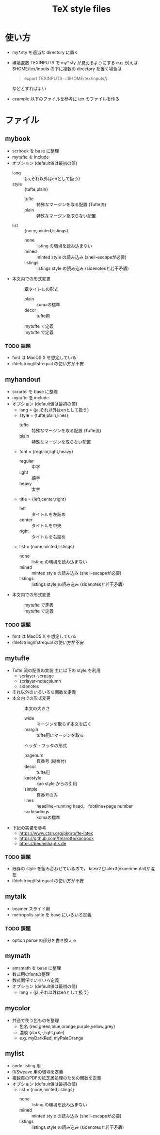 #+TITLE: TeX style files

* 使い方
  - my*.sty を適当な directory に置く
  - 環境変数 TEXINPUTS で my*.sty が見えるようにする
    e.g. 例えば $HOME/tex/inputs の下に複数の directory を置く場合は
    #+begin_quote
    export TEXINPUTS=.:$HOME/tex/inputs//:
    #+end_quote
    などとすればよい
  - example 以下のファイルを参考に tex のファイルを作る

* ファイル    
** mybook
   - scrbook を base に整理
   - mytufte を include
   - オプション (default値は最初の値)
     - lang :: {ja,それ以外はenとして扱う}
     - style :: {tufte,plain}
       - tufte :: 特殊なマージンを取る配置 (Tufte流)
       - plain :: 特殊なマージンを取らない配置
     - list :: {none,minted,listings}
       - none :: listing の環境を読み込まない
       - mined :: minted style の読み込み (shell-escapeが必要)
       - listings :: listings style の読み込み (sidenotesと若干矛盾)
   - 本文内での形式変更
     - \myChapterStyle{--} :: 章タイトルの形式
       - plain :: komaの標準
       - decor :: tufte用
     - \myPageLayout{--} :: mytufte で定義
     - \myPageStyle{--} :: mytufte で定義

*** TODO 課題
    - font は MacOS X を想定している
    - ifdefstring/ifstrequal の使い方が不安

** myhandout
   - scrartcl を base に整理
   - mytufte を include
   - オプション (default値は最初の値)
     - lang = {ja,それ以外はenとして扱う}
     - style = {tufte,plain,lines}
       - tufte :: 特殊なマージンを取る配置 (Tufte流)
       - plain :: 特殊なマージンを取らない配置
     - font = {regular,light,heavy}
       - regular :: 中字
       - light :: 細字
       - heavy :: 太字
     - title = {left,center,right}
       - left :: タイトルを左詰め
       - center :: タイトルを中央
       - right :: タイトルを右詰め
     - list = {none,minted,listings}
       - none :: listing の環境を読み込まない
       - mined :: minted style の読み込み (shell-escapeが必要)
       - listings :: listings style の読み込み (sidenotesと若干矛盾)
   - 本文内での形式変更
     - \myPageLayout{--} :: mytufte で定義
     - \myPageStyle{--} :: mytufte で定義
*** TODO 課題
    - font は MacOS X を想定している
    - ifdefstring/ifstrequal の使い方が不安

** mytufte
   - Tufte 流の配置の実装
     主に以下の style を利用
     - scrlayer-scrpage
     - scrlayer-notecolumn
     - sidenotes
   - それ以外のいろいろな関数を定義
   - 本文内での形式変更
     - \myPageLayout{--} :: 本文の大きさ 
       - wide :: マージンを取らず本文を広く
       - margin :: tufte用にマージンを取る
     - \myPageStyle{--} :: ヘッダ・フッタの形式 
       - pagenum :: 頁番号 (縦棒付)
       - decor :: tufte用
       - kaostyle :: kao style からの引用
       - simple :: 頁番号のみ
       - lines :: headline+running head， footline+page number
       - scrheadings :: komaの標準
   - 下記の実装を参考
     - https://www.ctan.org/pkg/tufte-latex
     - https://github.com/fmarotta/kaobook
     - https://bedienhaptik.de
*** TODO 課題
    - 既存の style を組み合わせているので，
      latex2とlatex3(experimental)が混在
    - ifdefstring/ifstrequal の使い方が不安

** mytalk
   - beamer スライド用
   - metropolis sytle を base にいろいろ定義
*** TODO 課題
    - option parse の部分を書き換える

** mymath
   - amsmath を base に整理
   - 数式用のfontの整理
   - 数式関係でいろいろ定義
   - オプション (default値は最初の値)
     - lang = {ja,それ以外はenとして扱う}

** mycolor
   - 共通で使う色ものを整理
     - 色名 {red,green,blue,orange,purple,yellow,grey}
     - 濃淡 {dark,-,light,pale}
     - e.g. myDarkRed, myPaleOrange

** mylist
   - code listing 用
   - R/Sweave 用の環境を定義
   - 複数頁のPDFの紙芝居処理のための関数を定義
   - オプション (default値は最初の値)
     - list = {none,minted,listings}
       - none :: listing の環境を読み込まない
       - mined :: minted style の読み込み (shell-escapeが必要)
       - listings :: listings style の読み込み (sidenotesと若干矛盾)


